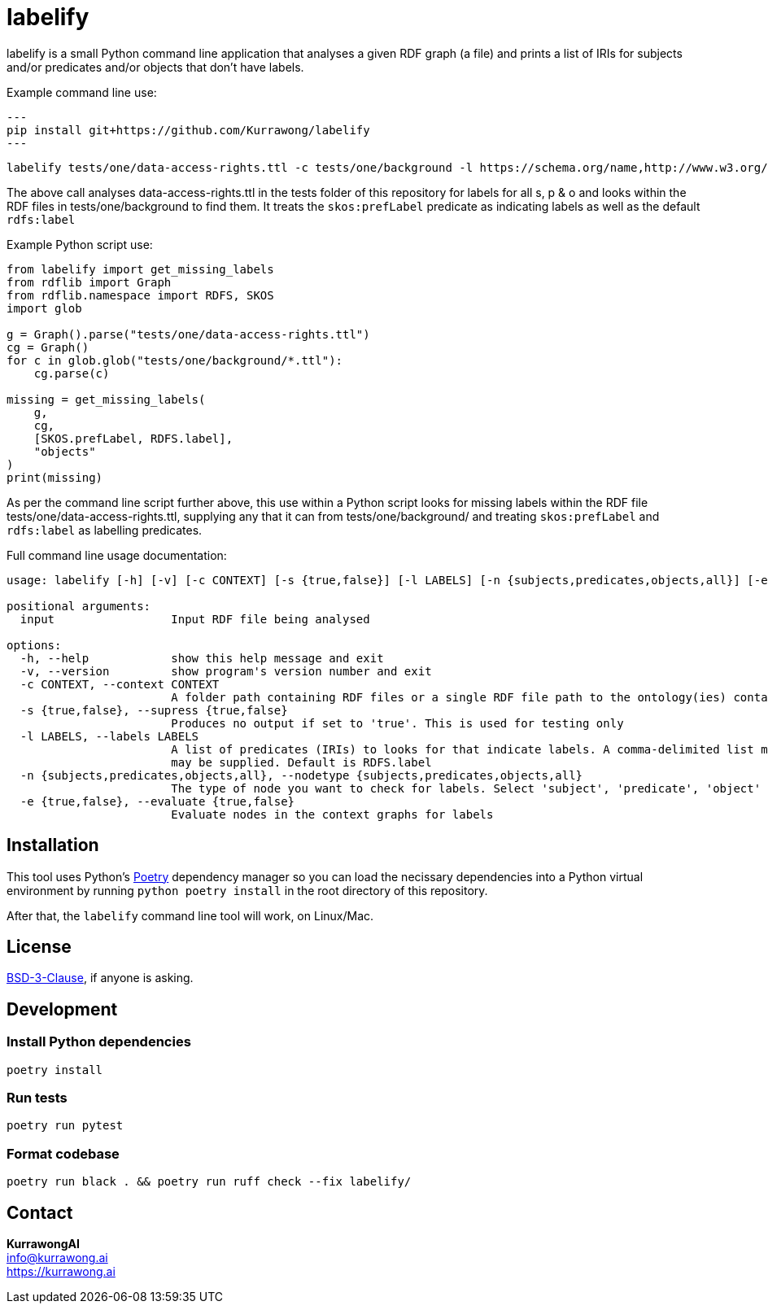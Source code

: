 = labelify

labelify is a small Python command line application that analyses a given RDF graph (a file) and prints a list of IRIs for subjects and/or predicates and/or objects that don't have labels.

Example command line use:

[source,shell]
---
pip install git+https://github.com/Kurrawong/labelify
---

[source,shell]
----
labelify tests/one/data-access-rights.ttl -c tests/one/background -l https://schema.org/name,http://www.w3.org/2004/02/skos/core\#
----

The above call analyses data-access-rights.ttl in the tests folder of this repository for labels for all s, p & o and looks within the RDF files in tests/one/background to find them. It treats the `skos:prefLabel` predicate as indicating labels as well as the default `rdfs:label`

Example Python script use:

[source,python]
----
from labelify import get_missing_labels
from rdflib import Graph
from rdflib.namespace import RDFS, SKOS
import glob

g = Graph().parse("tests/one/data-access-rights.ttl")
cg = Graph()
for c in glob.glob("tests/one/background/*.ttl"):
    cg.parse(c)

missing = get_missing_labels(
    g,
    cg,
    [SKOS.prefLabel, RDFS.label],
    "objects"
)
print(missing)
----

As per the command line script further above, this use within a Python script looks for missing labels within the RDF file tests/one/data-access-rights.ttl, supplying any that it can from tests/one/background/ and treating `skos:prefLabel` and `rdfs:label` as labelling predicates.

Full command line usage documentation:

[source,shell]
----
usage: labelify [-h] [-v] [-c CONTEXT] [-s {true,false}] [-l LABELS] [-n {subjects,predicates,objects,all}] [-e {true,false}] input

positional arguments:
  input                 Input RDF file being analysed

options:
  -h, --help            show this help message and exit
  -v, --version         show program's version number and exit
  -c CONTEXT, --context CONTEXT
                        A folder path containing RDF files or a single RDF file path to the ontology(ies) containing labels for the input
  -s {true,false}, --supress {true,false}
                        Produces no output if set to 'true'. This is used for testing only
  -l LABELS, --labels LABELS
                        A list of predicates (IRIs) to looks for that indicate labels. A comma-delimited list may be supplied or the path of a file containing labelling IRIs, one per line
                        may be supplied. Default is RDFS.label
  -n {subjects,predicates,objects,all}, --nodetype {subjects,predicates,objects,all}
                        The type of node you want to check for labels. Select 'subject', 'predicate', 'object' or 'all'
  -e {true,false}, --evaluate {true,false}
                        Evaluate nodes in the context graphs for labels
----

== Installation

This tool uses Python's https://python-poetry.org/[Poetry] dependency manager so you can load the necissary dependencies into a Python virtual environment by running `python poetry install` in the root directory of this repository.

After that, the `labelify` command line tool will work, on Linux/Mac.

== License

https://opensource.org/license/bsd-3-clause/[BSD-3-Clause], if anyone is asking.

== Development

=== Install Python dependencies

[source,shell]
----
poetry install
----

=== Run tests

[source,shell]
----
poetry run pytest
----

=== Format codebase

[source,shell]
----
poetry run black . && poetry run ruff check --fix labelify/
----

== Contact

*KurrawongAI* +
info@kurrawong.ai +
https://kurrawong.ai
